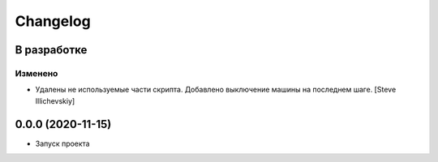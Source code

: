 Changelog
=========

В разработке
------------

Изменено
~~~~~~~~
- Удалены не используемые части скрипта. Добавлено выключение машины на последнем шаге. [Steve Illichevskiy]


0.0.0 (2020-11-15)
------------------

- Запуск проекта
